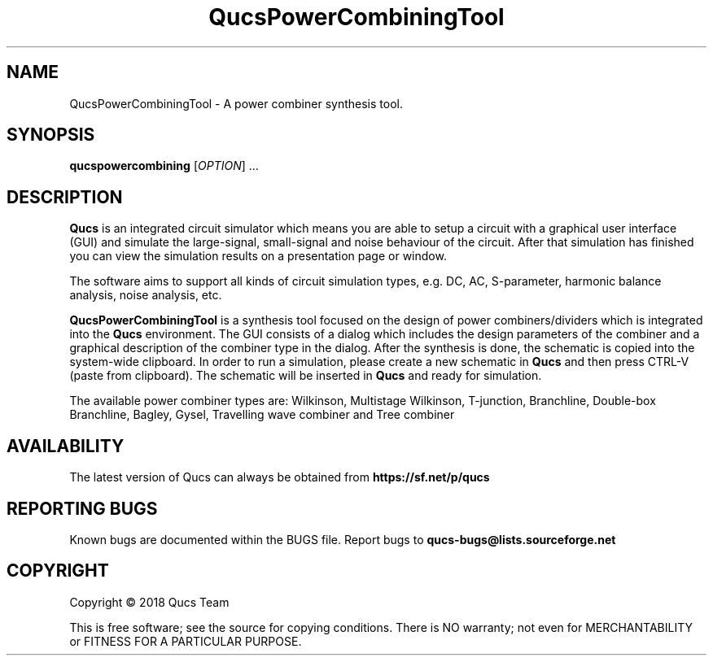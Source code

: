 .TH QucsPowerCombiningTool "1" "September 2018" "Debian/GNU Linux" "User Commands"
.SH NAME
QucsPowerCombiningTool \- A power combiner synthesis tool.
.SH SYNOPSIS
.B qucspowercombining
[\fIOPTION\fR] ...
.SH DESCRIPTION

\fBQucs\fR is an integrated circuit simulator which means you are able
to setup a circuit with a graphical user interface (GUI) and simulate
the large-signal, small-signal and noise behaviour of the circuit.
After that simulation has finished you can view the simulation results
on a presentation page or window.

The software aims to support all kinds of circuit simulation types,
e.g. DC, AC, S-parameter, harmonic balance analysis, noise analysis,
etc.

\fBQucsPowerCombiningTool\fR is a synthesis tool focused on the design of power
combiners/dividers which is integrated into the \fBQucs\fR environment.
The GUI consists of a dialog which includes the design parameters of the combiner and
a graphical description of the combiner type in the dialog. After the synthesis is done,
the schematic is copied into the system-wide clipboard. In order to run a simulation, please create
a new schematic in \fBQucs\fR and then press CTRL-V (paste from clipboard). The schematic will be
inserted in \fBQucs\fR and ready for simulation.

The available power combiner types are: 
Wilkinson,
Multistage Wilkinson,
T-junction,
Branchline,
Double-box Branchline,
Bagley,
Gysel,
Travelling wave combiner
and Tree combiner

.SH AVAILABILITY
The latest version of Qucs can always be obtained from
\fBhttps://sf.net/p/qucs\fR
.SH "REPORTING BUGS"
Known bugs are documented within the BUGS file.  Report bugs to
\fBqucs-bugs@lists.sourceforge.net\fR

.SH COPYRIGHT
Copyright \(co 2018 Qucs Team
.PP
This is free software; see the source for copying conditions.  There is NO
warranty; not even for MERCHANTABILITY or FITNESS FOR A PARTICULAR PURPOSE.


